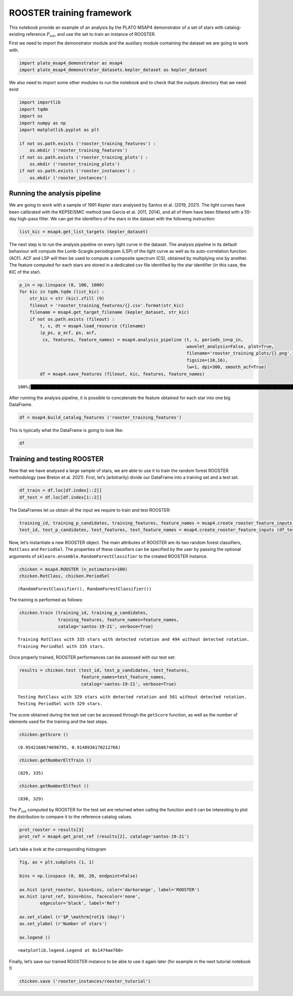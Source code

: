 ROOSTER training framework
==========================

This notebook provide an example of an analysis by the PLATO MSAP4
demonstrator of a set of stars with catalog-existing reference
:math:`P_\mathrm{rot}`, and use the set to train an instance of ROOSTER.

First we need to import the demonstrator module and the auxiliary module
containing the dataset we are going to work with.

.. code:: ipython3

    import plato_msap4_demonstrator as msap4
    import plato_msap4_demonstrator_datasets.kepler_dataset as kepler_dataset

We also need to import some other modules to run the notebook and to
check that the outputs directory that we need exist

.. code:: ipython3

    import importlib
    import tqdm
    import os
    import numpy as np
    import matplotlib.pyplot as plt
    
    if not os.path.exists ('rooster_training_features') :
        os.mkdir ('rooster_training_features')
    if not os.path.exists ('rooster_training_plots') :
        os.mkdir ('rooster_training_plots')
    if not os.path.exists ('rooster_instances') :
        os.mkdir ('rooster_instances')

Running the analysis pipeline
-----------------------------

We are going to work with a sample of 1991 *Kepler* stars analysed by
Santos et al. (2019, 2021). The light curves have been calibrated with
the KEPSEISMIC method (see García et al. 2011, 2014), and all of them
have been filtered with a 55-day high-pass filter. We can get the
identifiers of the stars in the dataset with the following instruction:

.. code:: ipython3

    list_kic = msap4.get_list_targets (kepler_dataset)

The next step is to run the analysis pipeline on every light curve in
the dataset. The analysis pipeline in its default behaviour will compute
the Lomb-Scargle periodogram (LSP) of the light curve as well as its
auto-correlation function (ACF). ACF and LSP will then be used to
compute a composite spectrum (CS), obtained by multiplying one by
another. The feature computed for each stars are stored in a dedicated
csv file identified by the star identifier (in this case, the KIC of the
star).

.. code:: ipython3

    p_in = np.linspace (0, 100, 1000)
    for kic in tqdm.tqdm (list_kic) :
        str_kic = str (kic).zfill (9)
        fileout = 'rooster_training_features/{}.csv'.format(str_kic)
        filename = msap4.get_target_filename (kepler_dataset, str_kic)
        if not os.path.exists (fileout) :
            t, s, dt = msap4.load_resource (filename)
            (p_ps, p_acf, ps, acf, 
             cs, features, feature_names) = msap4.analysis_pipeline (t, s, periods_in=p_in,
                                                                     wavelet_analysis=False, plot=True,
                                                                     filename='rooster_training_plots/{}.png'.format(str_kic),
                                                                     figsize=(10,16),
                                                                     lw=1, dpi=300, smooth_acf=True)
            df = msap4.save_features (fileout, kic, features, feature_names)


.. parsed-literal::

    100%|████████████████████████████████████████████████████████████████████████████████████████████████████████████████████| 1991/1991 [00:00<00:00, 14881.53it/s]


After running the analysis pipeline, it is possible to concatenate the
feature obtained for each star into one big DataFrame.

.. code:: ipython3

    df = msap4.build_catalog_features ('rooster_training_features')

This is typically what the DataFrame is going to look like:

.. code:: ipython3

    df




.. raw:: html

    <div>
    <style scoped>
        .dataframe tbody tr th:only-of-type {
            vertical-align: middle;
        }
    
        .dataframe tbody tr th {
            vertical-align: top;
        }
    
        .dataframe thead th {
            text-align: right;
        }
    </style>
    <table border="1" class="dataframe">
      <thead>
        <tr style="text-align: right;">
          <th></th>
          <th>prot_ps</th>
          <th>prot_acf</th>
          <th>prot_cs</th>
          <th>e_prot_ps</th>
          <th>E_prot_ps</th>
          <th>e_prot_acf</th>
          <th>E_prot_acf</th>
          <th>e_prot_cs</th>
          <th>E_prot_cs</th>
          <th>sph_ps</th>
          <th>sph_acf</th>
          <th>sph_cs</th>
          <th>h_ps</th>
          <th>fa_prob_ps</th>
          <th>hacf</th>
          <th>gacf</th>
          <th>hcs</th>
        </tr>
        <tr>
          <th>target_id</th>
          <th></th>
          <th></th>
          <th></th>
          <th></th>
          <th></th>
          <th></th>
          <th></th>
          <th></th>
          <th></th>
          <th></th>
          <th></th>
          <th></th>
          <th></th>
          <th></th>
          <th></th>
          <th></th>
          <th></th>
        </tr>
      </thead>
      <tbody>
        <tr>
          <th>891901</th>
          <td>73.598094</td>
          <td>-1.000000</td>
          <td>74.018082</td>
          <td>32.710264</td>
          <td>39.629743</td>
          <td>-1.0</td>
          <td>-1.0</td>
          <td>2.837301</td>
          <td>2.837301</td>
          <td>782.552118</td>
          <td>-1.000000</td>
          <td>783.117139</td>
          <td>0.121354</td>
          <td>0.0</td>
          <td>-1.000000</td>
          <td>-1.000000</td>
          <td>0.044573</td>
        </tr>
        <tr>
          <th>1162339</th>
          <td>73.048392</td>
          <td>-1.000000</td>
          <td>85.382712</td>
          <td>16.857321</td>
          <td>48.698928</td>
          <td>-1.0</td>
          <td>-1.0</td>
          <td>17.778280</td>
          <td>17.778280</td>
          <td>2266.134459</td>
          <td>-1.000000</td>
          <td>2189.138641</td>
          <td>0.285520</td>
          <td>0.0</td>
          <td>-1.000000</td>
          <td>-1.000000</td>
          <td>0.156829</td>
        </tr>
        <tr>
          <th>1163248</th>
          <td>73.048768</td>
          <td>95.589224</td>
          <td>84.655799</td>
          <td>30.078904</td>
          <td>39.333952</td>
          <td>-1.0</td>
          <td>-1.0</td>
          <td>16.745618</td>
          <td>16.745618</td>
          <td>541.300214</td>
          <td>544.238434</td>
          <td>547.245864</td>
          <td>0.092878</td>
          <td>0.0</td>
          <td>0.897473</td>
          <td>0.887950</td>
          <td>0.067588</td>
        </tr>
        <tr>
          <th>1164583</th>
          <td>50.378386</td>
          <td>48.346253</td>
          <td>49.257755</td>
          <td>15.593310</td>
          <td>26.514940</td>
          <td>-1.0</td>
          <td>-1.0</td>
          <td>4.549102</td>
          <td>4.549102</td>
          <td>1650.421415</td>
          <td>1656.567163</td>
          <td>1651.470130</td>
          <td>0.124362</td>
          <td>0.0</td>
          <td>0.285333</td>
          <td>0.761893</td>
          <td>0.033489</td>
        </tr>
        <tr>
          <th>1433067</th>
          <td>73.048497</td>
          <td>94.792114</td>
          <td>86.592702</td>
          <td>20.870999</td>
          <td>59.766952</td>
          <td>-1.0</td>
          <td>-1.0</td>
          <td>16.665987</td>
          <td>16.665987</td>
          <td>1219.810610</td>
          <td>1233.072833</td>
          <td>1221.265556</td>
          <td>0.175185</td>
          <td>0.0</td>
          <td>0.592074</td>
          <td>0.658924</td>
          <td>0.057214</td>
        </tr>
        <tr>
          <th>...</th>
          <td>...</td>
          <td>...</td>
          <td>...</td>
          <td>...</td>
          <td>...</td>
          <td>...</td>
          <td>...</td>
          <td>...</td>
          <td>...</td>
          <td>...</td>
          <td>...</td>
          <td>...</td>
          <td>...</td>
          <td>...</td>
          <td>...</td>
          <td>...</td>
          <td>...</td>
        </tr>
        <tr>
          <th>12647815</th>
          <td>10.435607</td>
          <td>10.319000</td>
          <td>10.457885</td>
          <td>2.273680</td>
          <td>4.782987</td>
          <td>-1.0</td>
          <td>-1.0</td>
          <td>0.153009</td>
          <td>0.153009</td>
          <td>4727.467867</td>
          <td>4738.331619</td>
          <td>4721.753966</td>
          <td>0.262546</td>
          <td>0.0</td>
          <td>0.507515</td>
          <td>0.913042</td>
          <td>0.070886</td>
        </tr>
        <tr>
          <th>12737258</th>
          <td>40.582931</td>
          <td>-1.000000</td>
          <td>68.527692</td>
          <td>7.378715</td>
          <td>202.914653</td>
          <td>-1.0</td>
          <td>-1.0</td>
          <td>4.301821</td>
          <td>4.301821</td>
          <td>2135.495994</td>
          <td>-1.000000</td>
          <td>2184.052065</td>
          <td>0.146861</td>
          <td>0.0</td>
          <td>-1.000000</td>
          <td>-1.000000</td>
          <td>0.061270</td>
        </tr>
        <tr>
          <th>12784167</th>
          <td>18.262306</td>
          <td>-1.000000</td>
          <td>91.774169</td>
          <td>3.797113</td>
          <td>0.000000</td>
          <td>-1.0</td>
          <td>-1.0</td>
          <td>5.227276</td>
          <td>5.227276</td>
          <td>632.040500</td>
          <td>-1.000000</td>
          <td>649.511310</td>
          <td>0.072066</td>
          <td>0.0</td>
          <td>-1.000000</td>
          <td>-1.000000</td>
          <td>0.028045</td>
        </tr>
        <tr>
          <th>12834290</th>
          <td>52.692311</td>
          <td>-1.000000</td>
          <td>72.494957</td>
          <td>10.848417</td>
          <td>150.549461</td>
          <td>-1.0</td>
          <td>-1.0</td>
          <td>7.311535</td>
          <td>7.311535</td>
          <td>528.632031</td>
          <td>-1.000000</td>
          <td>530.034696</td>
          <td>0.079475</td>
          <td>0.0</td>
          <td>-1.000000</td>
          <td>-1.000000</td>
          <td>0.006968</td>
        </tr>
        <tr>
          <th>12834663</th>
          <td>89.966120</td>
          <td>-1.000000</td>
          <td>97.265334</td>
          <td>29.988707</td>
          <td>89.966120</td>
          <td>-1.0</td>
          <td>-1.0</td>
          <td>10.871150</td>
          <td>10.871150</td>
          <td>1084.671035</td>
          <td>-1.000000</td>
          <td>1084.671035</td>
          <td>0.280246</td>
          <td>0.0</td>
          <td>-1.000000</td>
          <td>-1.000000</td>
          <td>0.118185</td>
        </tr>
      </tbody>
    </table>
    <p>1991 rows × 17 columns</p>
    </div>



Training and testing ROOSTER
----------------------------

Now that we have analysed a large sample of stars, we are able to use it
to train the random forest ROOSTER methodology (see Breton et al. 2021).
First, let’s (arbitrarily) divide our DataFrame into a training set and
a test set.

.. code:: ipython3

    df_train = df.loc[df.index[::2]]
    df_test = df.loc[df.index[1::2]]

The DataFrames let us obtain all the input we require to train and test
ROOSTER:

.. code:: ipython3

    training_id, training_p_candidates, training_features, feature_names = msap4.create_rooster_feature_inputs (df_train)
    test_id, test_p_candidates, test_features, test_feature_names = msap4.create_rooster_feature_inputs (df_test)

Now, let’s instantiate a new ROOSTER object. The main attributes of
ROOSTER are its two random forest classifiers, ``RotClass`` and
``PeriodSel``. The properties of these classifiers can be specified by
the user by passing the optional arguments of
``sklearn.ensemble.RandomForestClassifier`` to the created ROOSTER
instance.

.. code:: ipython3

    chicken = msap4.ROOSTER (n_estimators=100)
    chicken.RotClass, chicken.PeriodSel




.. parsed-literal::

    (RandomForestClassifier(), RandomForestClassifier())



The training is performed as follows:

.. code:: ipython3

    chicken.train (training_id, training_p_candidates,
                   training_features, feature_names=feature_names,
                   catalog='santos-19-21', verbose=True)


.. parsed-literal::

    Training RotClass with 335 stars with detected rotation and 494 without detected rotation.
    Training PeriodSel with 335 stars.


Once properly trained, ROOSTER performances can be assessed with our
test set:

.. code:: ipython3

    results = chicken.test (test_id, test_p_candidates, test_features, 
                            feature_names=test_feature_names, 
                            catalog='santos-19-21', verbose=True)


.. parsed-literal::

    Testing RotClass with 329 stars with detected rotation and 501 without detected rotation.
    Testing PeriodSel with 329 stars.


The score obtained during the test set can be accessed through the
``getScore`` function, as well as the number of elements used for the
training and the test steps.

.. code:: ipython3

    chicken.getScore ()




.. parsed-literal::

    (0.9542168674698795, 0.9148936170212766)



.. code:: ipython3

    chicken.getNumberEltTrain ()




.. parsed-literal::

    (829, 335)



.. code:: ipython3

    chicken.getNumberEltTest ()




.. parsed-literal::

    (830, 329)



The :math:`P_\mathrm{rot}` computed by ROOSTER for the test set are
returned when calling the function and it can be interesting to plot the
distribution to compare it to the reference catalog values.

.. code:: ipython3

    prot_rooster = results[3]
    prot_ref = msap4.get_prot_ref (results[2], catalog='santos-19-21')

Let’s take a look at the corresponding histogram

.. code:: ipython3

    fig, ax = plt.subplots (1, 1)
    
    bins = np.linspace (0, 80, 20, endpoint=False)
    
    ax.hist (prot_rooster, bins=bins, color='darkorange', label='ROOSTER')
    ax.hist (prot_ref, bins=bins, facecolor='none',
            edgecolor='black', label='Ref')
    
    ax.set_xlabel (r'$P_\mathrm{rot}$ (day)')
    ax.set_ylabel (r'Number of stars')
    
    ax.legend ()




.. parsed-literal::

    <matplotlib.legend.Legend at 0x1474ae760>




.. image:: rooster_training_framework_files/rooster_training_framework_30_1.png


Finally, let’s save our trained ROOSTER instance to be able to use it
again later (for example in the next tutorial notebook !)

.. code:: ipython3

    chicken.save ('rooster_instances/rooster_tutorial')

